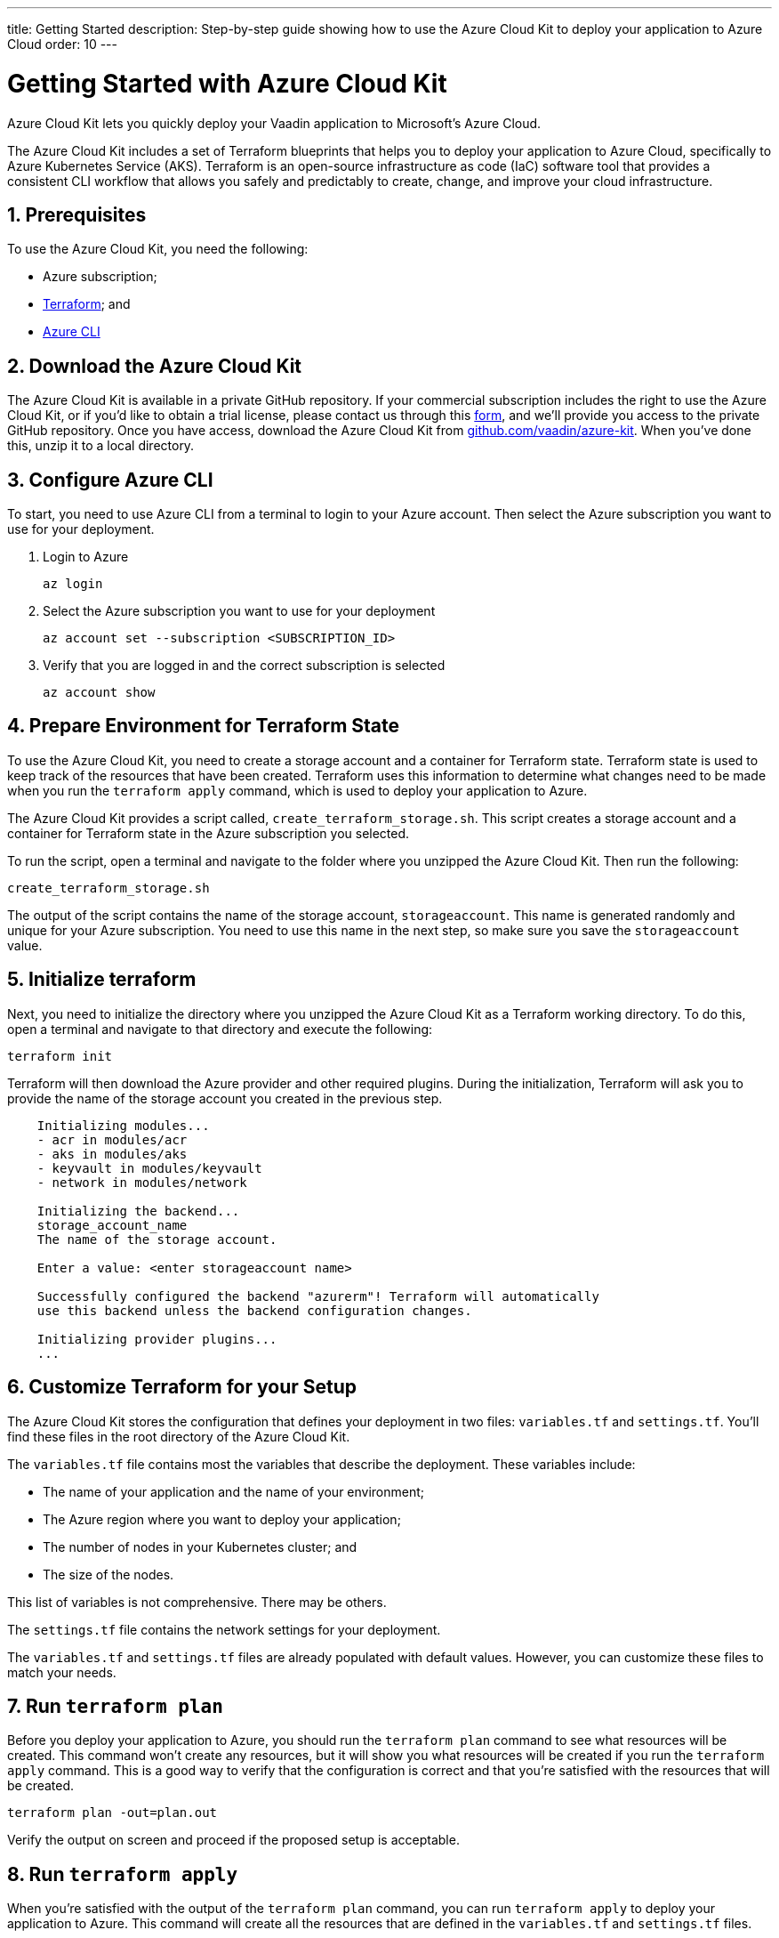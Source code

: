 ---
title: Getting Started
description: Step-by-step guide showing how to use the Azure Cloud Kit to deploy your application to Azure Cloud
order: 10
---

= Getting Started with Azure Cloud Kit
:sectnums:

Azure Cloud Kit lets you quickly deploy your Vaadin application to Microsoft's Azure Cloud.

The Azure Cloud Kit includes a set of Terraform blueprints that helps you to deploy your application to Azure Cloud, specifically to Azure Kubernetes Service (AKS).
Terraform is an open-source infrastructure as code (IaC) software tool that provides a consistent CLI workflow that allows you safely and predictably to create, change, and improve your cloud infrastructure.

== Prerequisites

To use the Azure Cloud Kit, you need the following:

- Azure subscription;
- https://www.terraform.io/downloads[Terraform]; and
- https://learn.microsoft.com/en-us/cli/azure/install-azure-cli[Azure CLI]

== Download the Azure Cloud Kit

The Azure Cloud Kit is available in a private GitHub repository. If your commercial subscription includes the right to use the Azure Cloud Kit, or if you'd like to obtain a trial license, please contact us through this https://pages.vaadin.com/contact[form], and we'll provide you access to the private GitHub repository. Once you have access, download the Azure Cloud Kit from https://github.com/vaadin/azure-kit[github.com/vaadin/azure-kit]. When you've done this, unzip it to a local directory.

== Configure Azure CLI

To start, you need to use Azure CLI from a terminal to login to your Azure account. Then select the Azure subscription you want to use for your deployment.

. Login to Azure
[source,terminal]
az login
. Select the Azure subscription you want to use for your deployment
[source,terminal]
az account set --subscription <SUBSCRIPTION_ID>
. Verify that you are logged in and the correct subscription is selected
[source,terminal]
az account show

== Prepare Environment for Terraform State

To use the Azure Cloud Kit, you need to create a storage account and a container for Terraform state.
Terraform state is used to keep track of the resources that have been created.
Terraform uses this information to determine what changes need to be made when you run the `terraform apply` command, which is used to deploy your application to Azure.

The Azure Cloud Kit provides a script called, `create_terraform_storage.sh`. This script creates a storage account and a container for Terraform state in the Azure subscription you selected.

To run the script, open a terminal and navigate to the folder where you unzipped the Azure Cloud Kit.
Then run the following:

[source,terminal]
create_terraform_storage.sh

The output of the script contains the name of the storage account, `storageaccount`. This name is generated randomly and unique for your Azure subscription. You need to use this name in the next step, so make sure you save the `storageaccount` value.

== Initialize terraform

Next, you need to initialize the directory where you unzipped the Azure Cloud Kit as a Terraform working directory.
To do this, open a terminal and navigate to that directory and execute the following:

[source,terminal]
terraform init

Terraform will then download the Azure provider and other required plugins.
During the initialization, Terraform will ask you to provide the name of the storage account you created in the previous step.

[source,terminal]
----
    Initializing modules...
    - acr in modules/acr
    - aks in modules/aks
    - keyvault in modules/keyvault
    - network in modules/network

    Initializing the backend...
    storage_account_name
    The name of the storage account.

    Enter a value: <enter storageaccount name>

    Successfully configured the backend "azurerm"! Terraform will automatically
    use this backend unless the backend configuration changes.

    Initializing provider plugins...
    ...
----

== Customize Terraform for your Setup

The Azure Cloud Kit stores the configuration that defines your deployment in two files: [filename]`variables.tf` and [filename]`settings.tf`.
You'll find these files in the root directory of the Azure Cloud Kit.

The [filename]`variables.tf` file contains most the variables that describe the deployment. These variables include:

- The name of your application and the name of your environment;
- The Azure region where you want to deploy your application;
- The number of nodes in your Kubernetes cluster; and
- The size of the nodes.

This list of variables is not comprehensive. There may be others.

The [filename]`settings.tf` file contains the network settings for your deployment.

The [filename]`variables.tf` and [filename]`settings.tf` files are already populated with default values.
However, you can customize these files to match your needs.

== Run `terraform plan`

Before you deploy your application to Azure, you should run the `terraform plan` command to see what resources will be created.
This command won't create any resources, but it will show you what resources will be created if you run the `terraform apply` command.
This is a good way to verify that the configuration is correct and that you're satisfied with the resources that will be created.

[source,terminal]
terraform plan -out=plan.out

Verify the output on screen and proceed if the proposed setup is acceptable.


== Run `terraform apply`

When you're satisfied with the output of the `terraform plan` command, you can run `terraform apply` to deploy your application to Azure.
This command will create all the resources that are defined in the [filename]`variables.tf` and [filename]`settings.tf` files.

[source,terminal]
----
    $ terraform apply "plan.out"
    azurerm_resource_group.resource_group: Creating...
    ...
    Apply complete! Resources: 8 added, 0 changed, 0 destroyed.
----


== Use kubectl to Connect to Kubernetes Cluster

To connect to the Kubernetes cluster that was created by the Azure Cloud Kit, you need to use the `kubectl` command. You can do this from the command-line like so:

[source,terminal]
----
    $ export KUBECONFIG="./kubeconfig"
    $ kubectl get nodes
    NAME                               STATUS   ROLES   AGE     VERSION
    aks-nodepool-31060480-vmss000000   Ready    agent   3m      v1.23.12
    aks-nodepool-31060480-vmss000001   Ready    agent   3m      v1.23.12
----

In order to get the ingress IP address, you would execute the following from the command-line:

[source,terminal]
----
    $ kubectl -n kube-system get service ingress-nginx-controller
    NAME                                 TYPE           CLUSTER-IP      EXTERNAL-IP    PORT(S)                      AGE
    ingress-nginx-controller             LoadBalancer   10.240.97.40    a.b.c.d        80:30799/TCP,443:31928/TCP   106m
----

== Cleanup Terraform Deployed Items

If you want to remove all of the resources that were created by the Azure Cloud Kit, you can run the `terraform destroy` command like so:
[source,terminal]
terraform destroy

Additionally, you will need to remove manually from the Azure portal the storage account, which is in a file called `storageaccount`, and the resource group called, `Terraform-ResourceGroup`, which was created by the shell script above.

[discussion-id]`3EFFB1E4-FEF7-4836-90A4-30B9B6CB455E`
